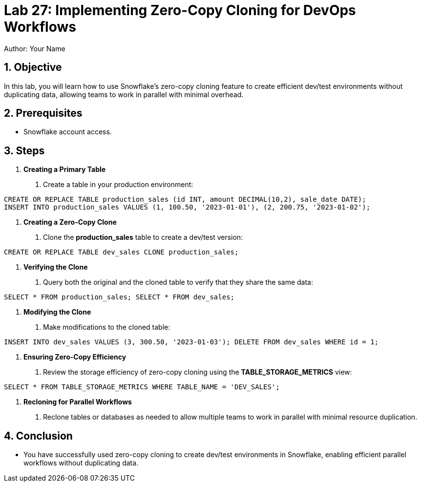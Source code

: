 = Lab 27: Implementing Zero-Copy Cloning for DevOps Workflows  
Author: Your Name  
:icons: font  
:source-highlighter: pygments  
:toc: preamble  
:numbered:

== Objective
In this lab, you will learn how to use Snowflake's zero-copy cloning feature to create efficient dev/test environments without duplicating data, allowing teams to work in parallel with minimal overhead.

== Prerequisites
- Snowflake account access.

== Steps
1. **Creating a Primary Table**
   . Create a table in your production environment:

[source,sql]
----
CREATE OR REPLACE TABLE production_sales (id INT, amount DECIMAL(10,2), sale_date DATE); 
INSERT INTO production_sales VALUES (1, 100.50, '2023-01-01'), (2, 200.75, '2023-01-02');


----


2. **Creating a Zero-Copy Clone**
. Clone the **production_sales** table to create a dev/test version:

[source,sql]
----
CREATE OR REPLACE TABLE dev_sales CLONE production_sales;

----


3. **Verifying the Clone**
. Query both the original and the cloned table to verify that they share the same data:

[source,sql]
----
SELECT * FROM production_sales; SELECT * FROM dev_sales;
----


4. **Modifying the Clone**
. Make modifications to the cloned table:

[source,sql]
----

INSERT INTO dev_sales VALUES (3, 300.50, '2023-01-03'); DELETE FROM dev_sales WHERE id = 1;
----


5. **Ensuring Zero-Copy Efficiency**
. Review the storage efficiency of zero-copy cloning using the **TABLE_STORAGE_METRICS** view:

[source,sql]
----
SELECT * FROM TABLE_STORAGE_METRICS WHERE TABLE_NAME = 'DEV_SALES';
----


6. **Recloning for Parallel Workflows**
. Reclone tables or databases as needed to allow multiple teams to work in parallel with minimal resource duplication.

== Conclusion
- You have successfully used zero-copy cloning to create dev/test environments in Snowflake, enabling efficient parallel workflows without duplicating data.
